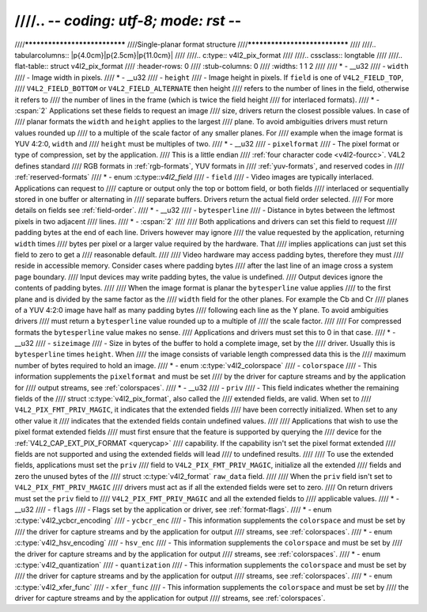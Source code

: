 ////.. -*- coding: utf-8; mode: rst -*-
////
////******************************
////Single-planar format structure
////******************************
////
////.. tabularcolumns:: |p{4.0cm}|p{2.5cm}|p{11.0cm}|
////
////.. c:type:: v4l2_pix_format
////
////.. cssclass:: longtable
////
////.. flat-table:: struct v4l2_pix_format
////    :header-rows:  0
////    :stub-columns: 0
////    :widths:       1 1 2
////
////    * - __u32
////      - ``width``
////      - Image width in pixels.
////    * - __u32
////      - ``height``
////      - Image height in pixels. If ``field`` is one of ``V4L2_FIELD_TOP``,
////	``V4L2_FIELD_BOTTOM`` or ``V4L2_FIELD_ALTERNATE`` then height
////	refers to the number of lines in the field, otherwise it refers to
////	the number of lines in the frame (which is twice the field height
////	for interlaced formats).
////    * - :cspan:`2` Applications set these fields to request an image
////	size, drivers return the closest possible values. In case of
////	planar formats the ``width`` and ``height`` applies to the largest
////	plane. To avoid ambiguities drivers must return values rounded up
////	to a multiple of the scale factor of any smaller planes. For
////	example when the image format is YUV 4:2:0, ``width`` and
////	``height`` must be multiples of two.
////    * - __u32
////      - ``pixelformat``
////      - The pixel format or type of compression, set by the application.
////	This is a little endian
////	:ref:`four character code <v4l2-fourcc>`. V4L2 defines standard
////	RGB formats in :ref:`rgb-formats`, YUV formats in
////	:ref:`yuv-formats`, and reserved codes in
////	:ref:`reserved-formats`
////    * - enum :c:type::`v4l2_field`
////      - ``field``
////      - Video images are typically interlaced. Applications can request to
////	capture or output only the top or bottom field, or both fields
////	interlaced or sequentially stored in one buffer or alternating in
////	separate buffers. Drivers return the actual field order selected.
////	For more details on fields see :ref:`field-order`.
////    * - __u32
////      - ``bytesperline``
////      - Distance in bytes between the leftmost pixels in two adjacent
////	lines.
////    * - :cspan:`2`
////
////	Both applications and drivers can set this field to request
////	padding bytes at the end of each line. Drivers however may ignore
////	the value requested by the application, returning ``width`` times
////	bytes per pixel or a larger value required by the hardware. That
////	implies applications can just set this field to zero to get a
////	reasonable default.
////
////	Video hardware may access padding bytes, therefore they must
////	reside in accessible memory. Consider cases where padding bytes
////	after the last line of an image cross a system page boundary.
////	Input devices may write padding bytes, the value is undefined.
////	Output devices ignore the contents of padding bytes.
////
////	When the image format is planar the ``bytesperline`` value applies
////	to the first plane and is divided by the same factor as the
////	``width`` field for the other planes. For example the Cb and Cr
////	planes of a YUV 4:2:0 image have half as many padding bytes
////	following each line as the Y plane. To avoid ambiguities drivers
////	must return a ``bytesperline`` value rounded up to a multiple of
////	the scale factor.
////
////	For compressed formats the ``bytesperline`` value makes no sense.
////	Applications and drivers must set this to 0 in that case.
////    * - __u32
////      - ``sizeimage``
////      - Size in bytes of the buffer to hold a complete image, set by the
////	driver. Usually this is ``bytesperline`` times ``height``. When
////	the image consists of variable length compressed data this is the
////	maximum number of bytes required to hold an image.
////    * - enum :c:type:`v4l2_colorspace`
////      - ``colorspace``
////      - This information supplements the ``pixelformat`` and must be set
////	by the driver for capture streams and by the application for
////	output streams, see :ref:`colorspaces`.
////    * - __u32
////      - ``priv``
////      - This field indicates whether the remaining fields of the
////	struct :c:type:`v4l2_pix_format`, also called the
////	extended fields, are valid. When set to
////	``V4L2_PIX_FMT_PRIV_MAGIC``, it indicates that the extended fields
////	have been correctly initialized. When set to any other value it
////	indicates that the extended fields contain undefined values.
////
////	Applications that wish to use the pixel format extended fields
////	must first ensure that the feature is supported by querying the
////	device for the :ref:`V4L2_CAP_EXT_PIX_FORMAT <querycap>`
////	capability. If the capability isn't set the pixel format extended
////	fields are not supported and using the extended fields will lead
////	to undefined results.
////
////	To use the extended fields, applications must set the ``priv``
////	field to ``V4L2_PIX_FMT_PRIV_MAGIC``, initialize all the extended
////	fields and zero the unused bytes of the
////	struct :c:type:`v4l2_format` ``raw_data`` field.
////
////	When the ``priv`` field isn't set to ``V4L2_PIX_FMT_PRIV_MAGIC``
////	drivers must act as if all the extended fields were set to zero.
////	On return drivers must set the ``priv`` field to
////	``V4L2_PIX_FMT_PRIV_MAGIC`` and all the extended fields to
////	applicable values.
////    * - __u32
////      - ``flags``
////      - Flags set by the application or driver, see :ref:`format-flags`.
////    * - enum :c:type:`v4l2_ycbcr_encoding`
////      - ``ycbcr_enc``
////      - This information supplements the ``colorspace`` and must be set by
////	the driver for capture streams and by the application for output
////	streams, see :ref:`colorspaces`.
////    * - enum :c:type:`v4l2_hsv_encoding`
////      - ``hsv_enc``
////      - This information supplements the ``colorspace`` and must be set by
////	the driver for capture streams and by the application for output
////	streams, see :ref:`colorspaces`.
////    * - enum :c:type:`v4l2_quantization`
////      - ``quantization``
////      - This information supplements the ``colorspace`` and must be set by
////	the driver for capture streams and by the application for output
////	streams, see :ref:`colorspaces`.
////    * - enum :c:type:`v4l2_xfer_func`
////      - ``xfer_func``
////      - This information supplements the ``colorspace`` and must be set by
////	the driver for capture streams and by the application for output
////	streams, see :ref:`colorspaces`.
